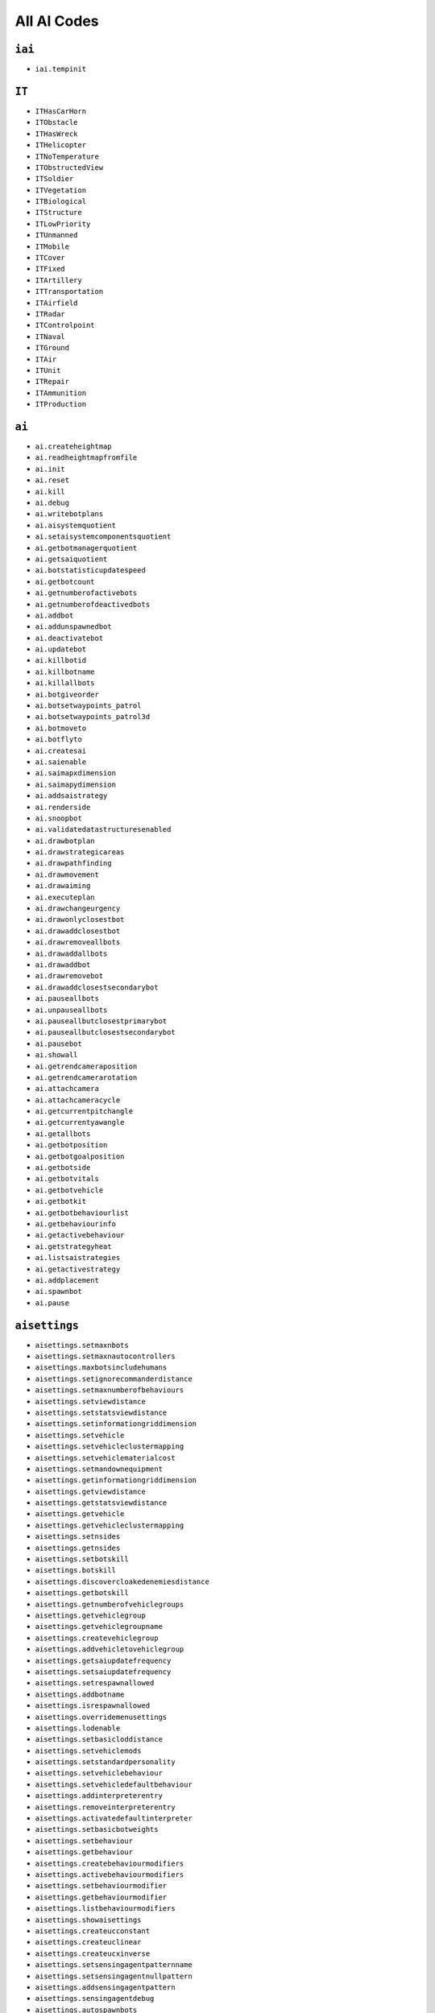 
All AI Codes
============

``iai``
-------

- ``iai.tempinit``

``IT``
------

- ``ITHasCarHorn``
- ``ITObstacle``
- ``ITHasWreck``
- ``ITHelicopter``
- ``ITNoTemperature``
- ``ITObstructedView``
- ``ITSoldier``
- ``ITVegetation``
- ``ITBiological``
- ``ITStructure``
- ``ITLowPriority``
- ``ITUnmanned``
- ``ITMobile``
- ``ITCover``
- ``ITFixed``
- ``ITArtillery``
- ``ITTransportation``
- ``ITAirfield``
- ``ITRadar``
- ``ITControlpoint``
- ``ITNaval``
- ``ITGround``
- ``ITAir``
- ``ITUnit``
- ``ITRepair``
- ``ITAmmunition``
- ``ITProduction``

``ai``
------

- ``ai.createheightmap``
- ``ai.readheightmapfromfile``
- ``ai.init``
- ``ai.reset``
- ``ai.kill``
- ``ai.debug``
- ``ai.writebotplans``
- ``ai.aisystemquotient``
- ``ai.setaisystemcomponentsquotient``
- ``ai.getbotmanagerquotient``
- ``ai.getsaiquotient``
- ``ai.botstatisticupdatespeed``
- ``ai.getbotcount``
- ``ai.getnumberofactivebots``
- ``ai.getnumberofdeactivedbots``
- ``ai.addbot``
- ``ai.addunspawnedbot``
- ``ai.deactivatebot``
- ``ai.updatebot``
- ``ai.killbotid``
- ``ai.killbotname``
- ``ai.killallbots``
- ``ai.botgiveorder``
- ``ai.botsetwaypoints_patrol``
- ``ai.botsetwaypoints_patrol3d``
- ``ai.botmoveto``
- ``ai.botflyto``
- ``ai.createsai``
- ``ai.saienable``
- ``ai.saimapxdimension``
- ``ai.saimapydimension``
- ``ai.addsaistrategy``
- ``ai.renderside``
- ``ai.snoopbot``
- ``ai.validatedatastructuresenabled``
- ``ai.drawbotplan``
- ``ai.drawstrategicareas``
- ``ai.drawpathfinding``
- ``ai.drawmovement``
- ``ai.drawaiming``
- ``ai.executeplan``
- ``ai.drawchangeurgency``
- ``ai.drawonlyclosestbot``
- ``ai.drawaddclosestbot``
- ``ai.drawremoveallbots``
- ``ai.drawaddallbots``
- ``ai.drawaddbot``
- ``ai.drawremovebot``
- ``ai.drawaddclosestsecondarybot``
- ``ai.pauseallbots``
- ``ai.unpauseallbots``
- ``ai.pauseallbutclosestprimarybot``
- ``ai.pauseallbutclosestsecondarybot``
- ``ai.pausebot``
- ``ai.showall``
- ``ai.getrendcameraposition``
- ``ai.getrendcamerarotation``
- ``ai.attachcamera``
- ``ai.attachcameracycle``
- ``ai.getcurrentpitchangle``
- ``ai.getcurrentyawangle``
- ``ai.getallbots``
- ``ai.getbotposition``
- ``ai.getbotgoalposition``
- ``ai.getbotside``
- ``ai.getbotvitals``
- ``ai.getbotvehicle``
- ``ai.getbotkit``
- ``ai.getbotbehaviourlist``
- ``ai.getbehaviourinfo``
- ``ai.getactivebehaviour``
- ``ai.getstrategyheat``
- ``ai.listsaistrategies``
- ``ai.getactivestrategy``
- ``ai.addplacement``
- ``ai.spawnbot``
- ``ai.pause``

``aisettings``
--------------

- ``aisettings.setmaxnbots``
- ``aisettings.setmaxnautocontrollers``
- ``aisettings.maxbotsincludehumans``
- ``aisettings.setignorecommanderdistance``
- ``aisettings.setmaxnumberofbehaviours``
- ``aisettings.setviewdistance``
- ``aisettings.setstatsviewdistance``
- ``aisettings.setinformationgriddimension``
- ``aisettings.setvehicle``
- ``aisettings.setvehicleclustermapping``
- ``aisettings.setvehiclematerialcost``
- ``aisettings.setmandownequipment``
- ``aisettings.getinformationgriddimension``
- ``aisettings.getviewdistance``
- ``aisettings.getstatsviewdistance``
- ``aisettings.getvehicle``
- ``aisettings.getvehicleclustermapping``
- ``aisettings.setnsides``
- ``aisettings.getnsides``
- ``aisettings.setbotskill``
- ``aisettings.botskill``
- ``aisettings.discovercloakedenemiesdistance``
- ``aisettings.getbotskill``
- ``aisettings.getnumberofvehiclegroups``
- ``aisettings.getvehiclegroup``
- ``aisettings.getvehiclegroupname``
- ``aisettings.createvehiclegroup``
- ``aisettings.addvehicletovehiclegroup``
- ``aisettings.getsaiupdatefrequency``
- ``aisettings.setsaiupdatefrequency``
- ``aisettings.setrespawnallowed``
- ``aisettings.addbotname``
- ``aisettings.isrespawnallowed``
- ``aisettings.overridemenusettings``
- ``aisettings.lodenable``
- ``aisettings.setbasicloddistance``
- ``aisettings.setvehiclemods``
- ``aisettings.setstandardpersonality``
- ``aisettings.setvehiclebehaviour``
- ``aisettings.setvehicledefaultbehaviour``
- ``aisettings.addinterpreterentry``
- ``aisettings.removeinterpreterentry``
- ``aisettings.activatedefaultinterpreter``
- ``aisettings.setbasicbotweights``
- ``aisettings.setbehaviour``
- ``aisettings.getbehaviour``
- ``aisettings.createbehaviourmodifiers``
- ``aisettings.activebehaviourmodifiers``
- ``aisettings.setbehaviourmodifier``
- ``aisettings.getbehaviourmodifier``
- ``aisettings.listbehaviourmodifiers``
- ``aisettings.showaisettings``
- ``aisettings.createucconstant``
- ``aisettings.createuclinear``
- ``aisettings.createucxinverse``
- ``aisettings.setsensingagentpatternname``
- ``aisettings.setsensingagentnullpattern``
- ``aisettings.addsensingagentpattern``
- ``aisettings.sensingagentdebug``
- ``aisettings.autospawnbots``

``aibotmanager``
----------------

- ``aibotmanager.setlodlevelticks``
- ``aibotmanager.setlodlevelpriority``
- ``aibotmanager.setplanneddecisionmakingthreshold``
- ``aibotmanager.setunplanneddecisionmakingthreshold``
- ``aibotmanager.setdecisionmakinginterleave``
- ``aibotmanager.setsensingquotient``
- ``aibotmanager.setsystemquotient``
- ``aibotmanager.getlodlevelfullticks``
- ``aibotmanager.getlodlevelmediumticks``
- ``aibotmanager.getlodlevellightticks``
- ``aibotmanager.getlodlevelfullpriority``
- ``aibotmanager.getlodlevelmediumpriority``
- ``aibotmanager.getlodlevellightpriority``
- ``aibotmanager.getplanneddecisionmakingthresholdfull``
- ``aibotmanager.getplanneddecisionmakingthresholdmedium``
- ``aibotmanager.getplanneddecisionmakingthresholdlight``
- ``aibotmanager.getunplanneddecisionmakingthresholdfull``
- ``aibotmanager.getunplanneddecisionmakingthresholdmedium``
- ``aibotmanager.getunplanneddecisionmakingthresholdlight``
- ``aibotmanager.getplanneddecisionmakinginterleave``
- ``aibotmanager.getunplanneddecisionmakinginterleave``
- ``aibotmanager.getsensingquotient``
- ``aibotmanager.getmemoryupdatequotient``
- ``aibotmanager.getsystemdecisionmakingquotient``
- ``aibotmanager.getsystempathfindingquotient``
- ``aibotmanager.getsystemsensingquotient``
- ``aibotmanager.enablebotscriptdebugger``

``aistrategy``
--------------

- ``aistrategy.createstrategy``
- ``aistrategy.setactivestrategy``
- ``aistrategy.getactivestrategyname``
- ``aistrategy.aggression``
- ``aistrategy.timelimit``
- ``aistrategy.getprerequisiteweight``
- ``aistrategy.setprerequisiteweight``
- ``aistrategy.liststrategies``
- ``aistrategy.settreemodifier``
- ``aistrategy.gettreemodifier``
- ``aistrategy.settreemodifiercombatstrength``
- ``aistrategy.gettreemodifiercombatstrength``
- ``aistrategy.numberofattacks``
- ``aistrategy.numberofdefences``
- ``aistrategy.setprerequisite``
- ``aistrategy.addrequiredprecedingstrategy``
- ``aistrategy.addprohibitedprecedingstrategy``
- ``aistrategy.setstrategicobjectsmodifier``
- ``aistrategy.getstrategicobjectsmodifier``
- ``aistrategy.clearallstrategicobjectsmodifiers``
- ``aistrategy.addspecificobjectmodifier``
- ``aistrategy.completestrategies``
- ``aistrategy.createprerequisite``
- ``aistrategy.setactiveprerequisite``
- ``aistrategy.getactiveprerequisitename``
- ``aistrategy.listprerequisites``
- ``aistrategy.addcondition``
- ``aistrategy.setactivecondition``
- ``aistrategy.getactiveconditionname``
- ``aistrategy.listconditions``
- ``aistrategy.createconstantcondition``
- ``aistrategy.createhomogenouscondition``
- ``aistrategy.createheterogeneouscondition``
- ``aistrategy.createareacondition``
- ``aistrategy.setconditionstrength``
- ``aistrategy.getconditionstrength``
- ``aistrategy.setisabortcondition``
- ``aistrategy.isabortcondition``
- ``aistrategy.completeconditions``
- ``aistrategy.targetvalue``
- ``aistrategy.forcestrategy``
- ``aistrategy.enabledebug``
- ``aistrategy.thresholdspeed``

``aistrategicarea``
-------------------

- ``aistrategicarea.create``
- ``aistrategicarea.setflankposition``
- ``aistrategicarea.createfromcontrolpoint``
- ``aistrategicarea.removeactive``
- ``aistrategicarea.setactive``
- ``aistrategicarea.getactive``
- ``aistrategicarea.addneighbour``
- ``aistrategicarea.addtwowayneighbour``
- ``aistrategicarea.getneighbours``
- ``aistrategicarea.layer``
- ``aistrategicarea.setvisible``
- ``aistrategicarea.getvisible``
- ``aistrategicarea.drawvehiclesearchradi``
- ``aistrategicarea.removeallneighbours``
- ``aistrategicarea.setposition``
- ``aistrategicarea.getposition``
- ``aistrategicarea.centerposition``
- ``aistrategicarea.topleftcorner``
- ``aistrategicarea.list``
- ``aistrategicarea.addobjecttypeflag``
- ``aistrategicarea.setobjecttypeflags``
- ``aistrategicarea.getobjecttypeflags``
- ``aistrategicarea.removeobjecttypeflag``
- ``aistrategicarea.setstatus``
- ``aistrategicarea.category``
- ``aistrategicarea.vehiclesearchradius``
- ``aistrategicarea.settakeable``
- ``aistrategicarea.istakeable``
- ``aistrategicarea.removeallobjecttypeflags``
- ``aistrategicarea.getobjecttypeflagmapping``
- ``aistrategicarea.basictemperature``
- ``aistrategicarea.setorderposition``
- ``aistrategicarea.getorderposition``
- ``aistrategicarea.listorderpositions``
- ``aistrategicarea.addwaypoint``
- ``aistrategicarea.removewaypoint``
- ``aistrategicarea.removeclosestwaypoint``
- ``aistrategicarea.clearwaypoints``
- ``aistrategicarea.setwaypointstodraw``
- ``aistrategicarea.clearwaypointtodraw``
- ``aistrategicarea.setside``
- ``aistrategicarea.getside``
- ``aistrategicarea.enabledebug``
- ``aistrategicarea.addallowedvehiclegroup``
- ``aistrategicarea.attachlandingzone``
- ``aistrategicarea.listlandingzones``
- ``aistrategicarea.gettemperature``
- ``aistrategicarea.getstatus``
- ``aistrategicarea.getnumberofpresentunits``
- ``aistrategicarea.getnumberofavailableattackers``
- ``aistrategicarea.getnumberofavailabledefenders``
- ``aistrategicarea.getnumberofassignedunits``
- ``aistrategicarea.getcategoryname``
- ``aistrategicarea.getcategoryfromname``
- ``aistrategicarea.createnewcategory``
- ``aistrategicarea.showneighbours``
- ``aistrategicarea.getstrategicareanames``
- ``aistrategicarea.isinside``
- ``aistrategicarea.strategicareaname``
- ``aistrategicarea.saveall``
- ``aistrategicarea.addallowedunit``
- ``aistrategicarea.addexpelledunit``
- ``aistrategicarea.addlandingzoneunit``

``ailandingzone``
-----------------

- ``ailandingzone.activezone``
- ``ailandingzone.createlandingzone``
- ``ailandingzone.listzones``
- ``ailandingzone.mincorner``
- ``ailandingzone.maxcorner``
- ``ailandingzone.beachdirection``

``aipathfinding``
-----------------

- ``aipathfinding.createmap``
- ``aipathfinding.activemap``
- ``aipathfinding.tracemap``
- ``aipathfinding.getmaplist``
- ``aipathfinding.map.addinvalidmaterial``
- ``aipathfinding.map.maxslope``
- ``aipathfinding.map.headclearance``
- ``aipathfinding.map.allowedthresholdheight``
- ``aipathfinding.map.radius``
- ``aipathfinding.map.allowedheightdiff``
- ``aipathfinding.map.minpolygonsinleaf``
- ``aipathfinding.map.maxdepthintree``
- ``aipathfinding.map.meshtype``
- ``aipathfinding.map.addvehicleforclustercost``
- ``aipathfinding.map.draw``
- ``aipathfinding.map.undraw``
- ``aipathfinding.map.drawcluster``
- ``aipathfinding.map.undrawcluster``
- ``aipathfinding.map.drawclusterneighbourindices``
- ``aipathfinding.map.drawclusterportals``
- ``aipathfinding.map.builddebugmeshes``
- ``aipathfinding.map.builddebugclustermeshes``
- ``aipathfinding.map.loadgtsdebugmeshes``
- ``aipathfinding.map.unloaddebugmeshes``
- ``aipathfinding.map.unloaddebugclustermeshes``
- ``aipathfinding.map.recalculateportalcosts``
- ``aipathfinding.map.getpolygondebug``
- ``aipathfinding.map.drawmode``
- ``aipathfinding.map.loadquadtrees``
- ``aipathfinding.savequadtrees``
- ``aipathfinding.loadquadtrees``
- ``aipathfinding.loadgtsdata``
- ``aipathfinding.exportgtsmeshes``
- ``aipathfinding.exportgtsmesheswithinboundary``
- ``aipathfinding.maxwaterdepth``
- ``aipathfinding.drawdynamicaiobjects``

``aidebug``
-----------

- ``aidebug.textgamma``
- ``aidebug.draw``
- ``aidebug.toolpathfinding``
- ``aidebug.pathfindingdebugtoolvehicle``
- ``aidebug.clustersearch``
- ``aidebug.setpathfindingdebugtoolvehicleid``
- ``aidebug.trypath``
- ``aidebug.tryclusterpath``

``airandom``
------------

- ``airandom.seed``
- ``aitools.pathfinding_localsearch``
- ``aitools.pathfindingmode``
- ``aitools.pathfindingvehicle``
- ``aitools.pathfindinggoalradius``
- ``aitools.pathfindingtrigger``
- ``aitools.sensingmode``

``airadio``
-----------

- ``airadio.subscribetomessage``
- ``airadio.subscribetomessage``
- ``airadio.subscribetomessage``
- ``airadio.subscribetomessage``

``aicheats``
------------

- ``aicheats.code``

``aiscript``
------------

- ``aiscript.enablescripts``
- ``aiscript.runscript``
- ``aiscript.createscript``
- ``aiscript.endscript``
- ``aiscript.createscriptflow``
- ``aiscript.createscriptcommand``
- ``aiscript.createmovecommand``
- ``aiscript.createscript``
- ``aiscript.close``
- ``aiscript.createscriptvariable``
- ``aiscript.createglobalbotupdater``
- ``aiscript.createbotupdater``
- ``aiscript.hasbreakpoint``
- ``aiscript.setinformationgriddimension``
- ``aiscript.setsubroutine``
- ``aiscript.negate``
- ``aiscript.setconditional``
- ``aiscript.addwaypoint``
- ``aiscript.setmindistance``
- ``aiscript.setweight``
- ``aiscript.addbot``
- ``aiscript.createscriptvariable``
- ``aiscript.var``
- ``aiscript.createscriptvariableupdater``
- ``aiscript.upd``
- ``aiscript.createglobalscriptvariableupdater``
- ``aiscript.gupd``
- ``aiscript.setactivebot``
- ``aiscript.avoid``
- ``aiscript.change``
- ``aiscript.fire``
- ``aiscript.idle``
- ``aiscript.medicsupport``
- ``aiscript.move``
- ``aiscript.scout``
- ``aiscript.takecover``
- ``aiscript.if``
- ``aiscript.parallel``
- ``aiscript.serial``
- ``aiscript.when``
- ``aiscript.while``
- ``aiscript.setbotactivebyid``
- ``aiscript.botid``
- ``aiscript.bot``
- ``aiscript.bool``
- ``aiscript.float``
- ``aiscript.int``
- ``aiscript.vec3``

``objecttemplate``
------------------

- ``objecttemplate.aitemplate``

``object``
----------

- ``object.aiside``

``aitemplate``
--------------

- ``aitemplate.create``
- ``aitemplate.active``
- ``aitemplate.types``
- ``aitemplate.degeneration``
- ``aitemplate.allowedtimediff``
- ``aitemplate.basictemp``
- ``aitemplate.commonknowledge``
- ``aitemplate.secondary``
- ``aitemplate.addtype``
- ``aitemplate.addplugin``

``aitemplateplugin``
--------------------

- ``aitemplateplugin.create``
- ``aitemplateplugin.active``
- ``aitemplateplugin.vehiclenumber``
- ``aitemplateplugin.setpathfindingmap``
- ``aitemplateplugin.maxspeed``
- ``aitemplateplugin.setsoundsphereradius``
- ``aitemplateplugin.sethearingprobability``
- ``aitemplateplugin.spaceneededtweak``
- ``aitemplateplugin.speedatzerospace``
- ``aitemplateplugin.backingspeed``
- ``aitemplateplugin.brakedistance``
- ``aitemplateplugin.maxbrakepercentage``
- ``aitemplateplugin.lookaheadtime``
- ``aitemplateplugin.minspeedforlookahead``
- ``aitemplateplugin.minanglediffforslowdown``
- ``aitemplateplugin.angleslowdownscale``
- ``aitemplateplugin.maxanglediffslowdown``
- ``aitemplateplugin.getstrtype``
- ``aitemplateplugin.setstrtype``
- ``aitemplateplugin.setisantiaircraft``
- ``aitemplateplugin.culldistance``
- ``aitemplateplugin.equipmenttypename``
- ``aitemplateplugin.setbattlestrength``
- ``aitemplateplugin.setstrategicstrength``
- ``aitemplateplugin.selectkey``
- ``aitemplateplugin.setusenopathfindingtogettoobject``
- ``aitemplateplugin.sethasexposedsoldier``
- ``aitemplateplugin.setalwaystargetsoldier``
- ``aitemplateplugin.throttlesensitivity``
- ``aitemplateplugin.pitchsensitivity``
- ``aitemplateplugin.rollsensitivity``
- ``aitemplateplugin.yawsensitivity``
- ``aitemplateplugin.proportionalconstant``
- ``aitemplateplugin.derivativeconstant``
- ``aitemplateplugin.anglespeedconstant``
- ``aitemplateplugin.throttlelookahead``
- ``aitemplateplugin.pitchlookahead``
- ``aitemplateplugin.rolllookahead``
- ``aitemplateplugin.yawlookahead``
- ``aitemplateplugin.throttlescale``
- ``aitemplateplugin.pitchscale``
- ``aitemplateplugin.rollscale``
- ``aitemplateplugin.lookverticalsensitivity``
- ``aitemplateplugin.lookhorizontalsensitivity``
- ``aitemplateplugin.lookverticallookahead``
- ``aitemplateplugin.lookhorizontallookahead``
- ``aitemplateplugin.lookverticalscale``
- ``aitemplateplugin.lookhorizontalscale``
- ``aitemplateplugin.yawscale``
- ``aitemplateplugin.drivethrottlecontrol``
- ``aitemplateplugin.driveturncontrol``
- ``aitemplateplugin.aimverticalcontrol``
- ``aitemplateplugin.aimhorizontalcontrol``
- ``aitemplateplugin.lookverticalcontrol``
- ``aitemplateplugin.lookhorizontalcontrol``
- ``aitemplateplugin.setcamerarelativedofrotationoffsetdeg``
- ``aitemplateplugin.setcamerarelativeminrotationdeg``
- ``aitemplateplugin.setcamerarelativemaxrotationdeg``
- ``aitemplateplugin.maxclimbangle``
- ``aitemplateplugin.maxrollangle``
- ``aitemplateplugin.driverollcontrol``
- ``aitemplateplugin.drivepitchcontrol``
- ``aitemplateplugin.aimthrottlecontrol``
- ``aitemplateplugin.aimrollcontrol``
- ``aitemplateplugin.isfloating``

``weaponTemplate``
------------------

- ``weapontemplate.create``
- ``weapontemplate.active``
- ``weapontemplate.deviation``
- ``weapontemplate.deviationcorrectiontime``
- ``weapontemplate.indirect``
- ``weapontemplate.healing``
- ``weapontemplate.useaimeronly``
- ``weapontemplate.drag``
- ``weapontemplate.minrange``
- ``weapontemplate.maxrange``
- ``weapontemplate.weaponactivate``
- ``weapontemplate.weaponfire``
- ``weapontemplate.isthrown``
- ``weapontemplate.soundsphereradius``
- ``weapontemplate.exitvelocity``
- ``weapontemplate.getstrength``
- ``weapontemplate.setstrength``
- ``weapontemplate.firerate``
- ``weapontemplate.firingpose``
- ``weapontemplate.optimalrangepercentage``
- ``weapontemplate.explosionradius``
- ``weapontemplate.alloweddeviation``
- ``weapontemplate.firesthroughtransparent``
- ``weapontemplate.explodesonimpact``
- ``weapontemplate.weapontype``
- ``weapontemplate.shouldrearm``
- ``weapontemplate.isantiairweapon``
